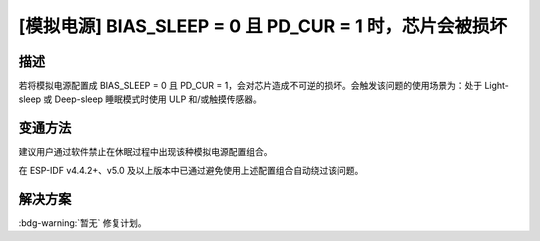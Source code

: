 [模拟电源] BIAS_SLEEP = 0 且 PD_CUR = 1 时，芯片会被损坏
~~~~~~~~~~~~~~~~~~~~~~~~~~~~~~~~~~~~~~~~~~~~~~~~~~~~~~~~

.. only:: esp32s3

   .. tags::

      v0.0, v0.1, v0.2

描述
^^^^

若将模拟电源配置成 BIAS_SLEEP = 0 且 PD_CUR = 1，会对芯片造成不可逆的损坏。会触发该问题的使用场景为：处于 Light-sleep 或 Deep-sleep 睡眠模式时使用 ULP 和/或触摸传感器。

变通方法
^^^^^^^^

建议用户通过软件禁止在休眠过程中出现该种模拟电源配置组合。

在 ESP-IDF v4.4.2+、v5.0 及以上版本中已通过避免使用上述配置组合自动绕过该问题。

解决方案
^^^^^^^^

:bdg-warning:`暂无` 修复计划。
